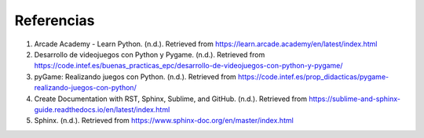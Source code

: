 Referencias
======================

#. Arcade Academy - Learn Python. (n.d.). Retrieved from https://learn.arcade.academy/en/latest/index.html
#. Desarrollo de videojuegos con Python y Pygame. (n.d.). Retrieved from https://code.intef.es/buenas_practicas_epc/desarrollo-de-videojuegos-con-python-y-pygame/
#. pyGame: Realizando juegos con Python. (n.d.). Retrieved from https://code.intef.es/prop_didacticas/pygame-realizando-juegos-con-python/
#. Create Documentation with RST, Sphinx, Sublime, and GitHub. (n.d.). Retrieved from https://sublime-and-sphinx-guide.readthedocs.io/en/latest/index.html
#. Sphinx. (n.d.). Retrieved from https://www.sphinx-doc.org/en/master/index.html